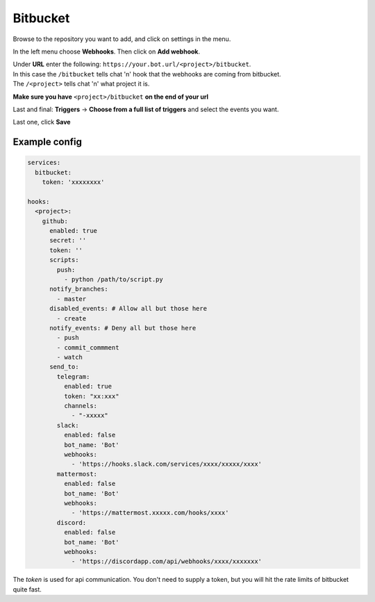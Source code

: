 ##################
Bitbucket
##################

Browse to the repository you want to add, and click on settings in the menu.

In the left menu choose **Webhooks**.
Then click on **Add webhook**.

| Under **URL** enter the following: ``https://your.bot.url/<project>/bitbucket``.
| In this case the ``/bitbucket`` tells chat 'n' hook that the webhooks are coming from bitbucket.
| The ``/<project>`` tells chat 'n' what project it is.

**Make sure you have** ``<project>/bitbucket``  **on the end of your url**


Last and final: **Triggers** -> **Choose from a full list of triggers** and select the events you want.

Last one, click **Save**

Example config
--------------

.. code-block:: yaml

  services:
    bitbucket:
      token: 'xxxxxxxx'

  hooks:
    <project>:
      github:
        enabled: true
        secret: ''
        token: ''
        scripts:
          push:
            - python /path/to/script.py
        notify_branches:
          - master
        disabled_events: # Allow all but those here
          - create
        notify_events: # Deny all but those here
          - push
          - commit_commment
          - watch
        send_to:
          telegram:
            enabled: true
            token: "xx:xxx"
            channels:
              - "-xxxxx"
          slack:
            enabled: false
            bot_name: 'Bot'
            webhooks:
              - 'https://hooks.slack.com/services/xxxx/xxxxx/xxxx'
          mattermost:
            enabled: false
            bot_name: 'Bot'
            webhooks:
              - 'https://mattermost.xxxxx.com/hooks/xxxx'
          discord:
            enabled: false
            bot_name: 'Bot'
            webhooks:
              - 'https://discordapp.com/api/webhooks/xxxx/xxxxxxx'


The `token` is used for api communication. You don't need to supply a token, but you will hit the rate limits of bitbucket quite fast.
